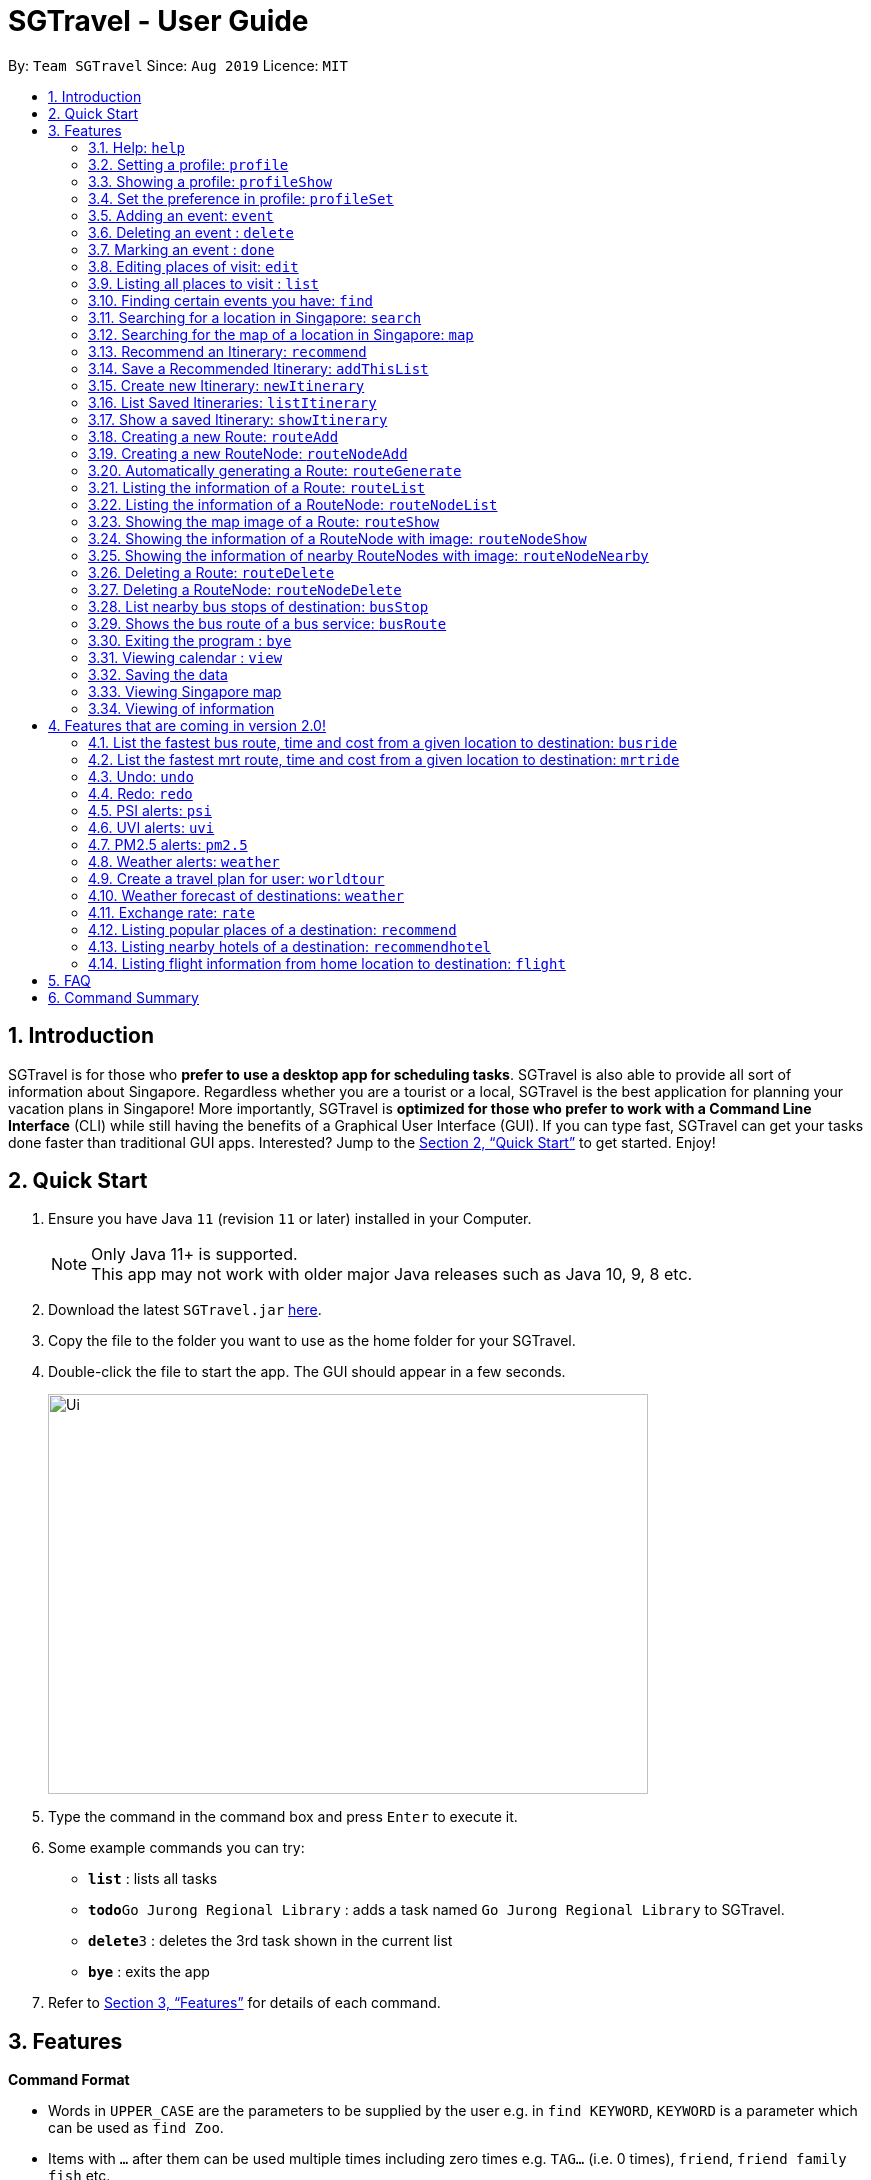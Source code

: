 = SGTravel - User Guide
:site-section: UserGuide
:toc:
:toc-title:
:toc-placement: preamble
:sectnums:
:imagesDir: images
:stylesDir: stylesheets
:xrefstyle: full
:experimental:
ifdef::env-github[]
:tip-caption: :bulb:
:note-caption: :information_source:
endif::[]
:repoURL: https://github.com/AY1920S1-CS2113T-W13-3/main

By: `Team SGTravel`      Since: `Aug 2019`      Licence: `MIT`

== Introduction

SGTravel is for those who *prefer to use a desktop app for scheduling tasks*. SGTravel is also able to provide all sort of information about Singapore. Regardless whether you are a tourist or a local, SGTravel is the best application for planning your vacation plans in Singapore! More importantly, SGTravel is *optimized for those who prefer to work with a Command Line Interface* (CLI) while still having the benefits of a Graphical User Interface (GUI). If you can type fast, SGTravel can get your tasks done faster than traditional GUI apps. Interested? Jump to the <<Quick Start>> to get started. Enjoy!

== Quick Start

.  Ensure you have Java `11` (revision `11` or later) installed in your Computer.
+
[NOTE]
Only Java 11+ is supported. +
This app may not work with older major Java releases such as Java 10, 9, 8 etc.
+
.  Download the latest `SGTravel.jar` link:{repoURL}/releases[here].
.  Copy the file to the folder you want to use as the home folder for your SGTravel.
.  Double-click the file to start the app. The GUI should appear in a few seconds.
+
image::Ui.png[width="600" height="400"]
+
.  Type the command in the command box and press kbd:[Enter] to execute it.
.  Some example commands you can try:

* *`list`* : lists all tasks
* **`todo`**`Go Jurong Regional Library` : adds a task named `Go Jurong Regional Library` to SGTravel.
* **`delete`**`3` : deletes the 3rd task shown in the current list
* *`bye`* : exits the app

.  Refer to <<Features>> for details of each command.

[[Features]]
== Features

====
*Command Format*

* Words in `UPPER_CASE` are the parameters to be supplied by the user e.g. in `find KEYWORD`, `KEYWORD` is a parameter which can be used as `find Zoo`.
* Items with `…`​ after them can be used multiple times including zero times e.g. `TAG...` (i.e. 0 times), `friend`, `friend family fish` etc.
====

=== Help: `help`

SGTravel shows the available commands to the user. +
Format: `help`

=== Setting a profile: `profile`

Setup a profile in SGTravel +
Format: `profile NAME BIRTHDAY`

Examples:

* `profile James 01/01/00`

=== Showing a profile: `profileShow`

SGTravel shows the current profile +
Format: `profileShow`

Examples:

* `profileShow`

=== Set the preference in profile: `profileSet`

SGTravel set the preferences of activity the users prefer to do in profile
Format: `profileSet CATEGORY STATE`

Vaild CATEGORY:

* `sports`
* `arts`
* `entertainment`
* `lifestyle`

Vaild STATE:

* `true`
* `false`

Examples:

* `profileSet sports true`

=== Adding an event: `event`

Adds an event to SGTravel +
Format: `event VENUE between DATE and DATE`

Examples:

* `event Geylang between Mon and Wed`

=== Deleting an event : `delete`

Deletes the specified event from SGTravel. +
Format: `delete INDEX`

****
* Deletes the event at the specified `INDEX`.
* The index refers to the index number shown in the displayed task list.
* The index *must be a positive integer* 1, 2, 3, ...
****

Examples:

* `list` +
`delete 2` +
Deletes the 2nd event in SGTravel.

=== Marking an event : `done`

Mark the specified event as done on SGTravel. +
Format: `done INDEX`

****
* Marks the event done at the specified `INDEX`.
* The index refers to the index number shown in the displayed task list.
* The index *must be a positive integer* 1, 2, 3, ...
****

Examples:

* `list` +
`done 2` +
Marks the 2nd event as done in SGTravel.

=== Editing places of visit: `edit`

Panel will automatically select an intial location and the current location will be glowing green in color. +

image::edit1.png[width="600" height="400"]

Users will use `up, down, left, right or ESC and Enter` key to then select the place of visit they want to edit. +
`Enter` selects and `ESC` deselects. +
Once an event is selected (orange), simply type in the new `VENUE/DATE` into the CLI depending on what is currently highlighted. +

image::edit2.png[width="600" height="400"]

Examples:

* `Orchard road` if updating the `VENUE`
* `Mon` or `12/12/12` if updating a `DATE`

To save the edits, type `save` or `done` or `x`. +
To discard the changes, type `close` or `end` or `X`.+
Alternatively, user can use `e INDEX LOCATION START_DATE END_DATE` +
Where `INDEX` is the index of the event, `LOCATION` is the new location of the event, the `START_DATE` is the start date of the event, the `END_DATE` of the end date of the event.

=== Listing all places to visit : `list`

SGTravel shows a list of all the places to visit in SGTravel. +
Format: `list`

=== Finding certain events you have: `find`

SGTravel shows the events whose names contain any of the given keywords. +
Format: `find KEYWORD`

****
* The search is case sensitive. e.g `Changi Airport` will match `Changi Airport`
****

Examples:

* `find Singapore` +
Returns `Singapore` and `Singapore Bishan`

=== Searching for a location in Singapore: `search`

SGTravel finds the location with the given keywords. +
Format: `search KEYWORD`

Examples:

* `find Bishan mrt`

=== Searching for the map of a location in Singapore: `map`

SGTravel finds the map of a location with the given keywords. +
Format: `map KEYWORD`

Examples:

* `map NUS`
+
image::Ui.png[width="600" height="400"]

=== Recommend an Itinerary: `recommend`

Get a recommended Itinerary List from SGTravel +
Format: `recommend HOTEL_LOCATION between START_DATE and END_DATE`

Examples:

* `recommend orchard between 23/04/19 and 25/04/19`

=== Save a Recommended Itinerary: `addThisList`

After SGTravel shows a recommended list, you can save this list using this command +
Format: `addThisList`

Examples:

* `recommend orchard between 23/04/19 and 25/04/19` then afterwards `addThisList`

=== Create new Itinerary: `newItinerary`

Creates a new itinerary from scratch +
Format: `newItinerary START_DATE END_DATE HOTEL_LOCATION ITINERARY_NAME DAY_NUMBER /venue VENUE_NAME /do TODO1 /and TODO2 /venue VENUE_NAME /do TODO1 /and TODO2 …. <day number> ….`

Examples:

An itinerary with muliple days.

* `newItinerary 23/04/15 25/04/15 MBS TwoDayHoliday 1 /venue Orchard /do dancing /and singing /and swinging 2 /venue Changi /do running /and jumping /and swinging`

A itinerary with multiple venues in 1 day.

* `newItinerary 23/04/15 24/04/15 Bedok SundayVacay 1 /venue Bedok /do swimming /and jumping /and swinging /venue Simei /do jogging /and running`

=== List Saved Itineraries: `listItinerary`

Returns the saved itineraries and their serial numbers +
Format: `listItinerary`

Example Output:

`Your Saved Itineraries are :`
   `1. TwoDayHoliday`
   `2. SundayVacay`

=== Show a saved Itinerary: `showItinerary`

Disaplays a specific saved Itinerary +
Format: `showItinerary ITIERARY_SERIAL_NUMBER`

Examples:

* `showItinerary 1`

Will show the `TwoDayHoliday` Itinerary.

=== Creating a new Route: `routeAdd`

Adds a new Route to SGTravel. +
Format: `routeAdd NAME`

****
* Creates a Route with the specified `NAME`.
****

Examples:

* `routeAdd Day trip to Sentosa`

=== Creating a new RouteNode: `routeNodeAdd`

Adds a new Route to SGTravel. +
Format: `routeNodeAdd INDEXROUTE INDEXNODE at LOCATION by CONSTRAINT`

****
* Creates a RouteNode with the specified `LOCATION` at the Route with specified 'INDEXROUTE'.
* If `INDEXNODE` is not specified, the RouteNode is added to the end of the Route, else it is added to position `INDEXNODE`.
* If `CONSTRAINT` is `bus`, the `LOCATION` must correspond to the bus stop's number.
* If `CONSTRAINT` is `mrt` instead, the `LOCATION` must correspond to the name of the MRT station.
****

Valid CONSTRAINT:

* `bus`
* `mrt`

Examples:

* `routeNodeAdd 1 1 at 17009 by bus`
* `routeNodeAdd 1 1 at ang mo kio by mrt`

=== Automatically generating a Route: `routeGenerate`

Automatically generates a new Route between 2 locations. +
Format: `routeGenerate STARTLOCATION to ENDLOCATION by CONSTRAINT`

****
* Creates a Route between the two locations `STARTLOCATION` and `ENDLOCATION`.
* `CONSTRAINT` refers to the mode of transport.
****

Valid CONSTRAINT:

* `bus`
* `mrt`

Examples:

* `routeGenerate amk hub to clementi by bus`

=== Listing the information of a Route: `routeList`

Lists the information about a Route. +
Format: `routeList INDEX_ROUTE`

****
* Lists the information of the Route at index `INDEX_ROUTE`.
****

Examples:

* `routeList 1`

=== Listing the information of a RouteNode: `routeNodeList`

Lists the information about a RouteNode. +
Format: `routeNodeList INDEX_ROUTE INDEX_NODE`

****
* Lists the information of the RouteNode at Route `INDEX_ROUTE` and index `INDEX_NODE`.
****

Examples:

* `routeNodeList 1 1`

=== Showing the map image of a Route: `routeShow`

Shows the map image of a Route. +
Format: `routeShow INDEX_ROUTE`

****
* Shows the map of the Route at `INDEX_ROUTE`.
****

Examples:

* `routeShow 1`
+
image::Ui.png[width="600" height="400"]

=== Showing the information of a RouteNode with image: `routeNodeShow`

Shows information and a map image of a RouteNode. +
Format: `routeNodeShow INDEX_ROUTE INDEX_NODE`

****
* Shows the information and map of the RouteNode at `INDEX_NODE` in Route at `INDEX_ROUTE`.
****

Examples:

* `routeNodeShow 1 1`

=== Showing the information of nearby RouteNodes with image: `routeNodeNearby`

Shows information of nearby bus stops and MRT stations to a RouteNode. +
Format: `routeNodeNearby INDEX_ROUTE INDEX_NODE`

****
* Shows the map of the RouteNode at `INDEX_NODE` in Route at `INDEX_ROUTE` and its nearby neighbours.
****


Examples:

* `routeNodeNearby 1 1`
+
image::Ui.png[width="600" height="400"]

=== Deleting a Route: `routeDelete`

Deletes a Route. +
Format: `routeDelete INDEX_ROUTE`

****
* Deletes a Route at `INDEX_ROUTE`.
****

Examples:

* `routeDelete 1 1`

=== Deleting a RouteNode: `routeNodeDelete`

Deletes a RouteNode. +
Format: `routeNodeDelete INDEX_ROUTE INDEX_NODE`

****
* Deletes a RouteNode at `INDEX_NODE` in Route at `INDEX_ROUTE`.
****

Examples:

* `routeNodeDelete 1 1`

=== List nearby bus stops of destination: `busStop`

SGTravel shows the information of current bus stop. +
Format: `busStop BUSCODE`

Examples:

* `busStop 17009`
* `busstop 17001`

=== Shows the bus route of a bus service: `busRoute`

SGTravel finds the bus route of a given bus service given the bus service number. +
Format: `busroute BUS_NUMBER`

Examples:

* `busRoute 96`
* `busRoute 193`

Examples:

* `help`

=== Exiting the program : `bye`

Exits the program. +
Format: `bye`

=== Viewing calendar : `view`

SGTravel will display a calendar containing the events. Click or hover to view other events on the same day. +
Format: `view`

image::Ui.png[width="600" height="400"]

=== Saving the data

SGTravel data are saved in the hard disk automatically after any command that changes the data. +
There is no need to save manually.

=== Viewing Singapore map

SGTravel will automatically display Singapore map when the relevant commands are invoke. +

=== Viewing of information

All relevant information will be displayed on a side panel of the SGTravel application when the relevant commands are invoke. +

== Features that are coming in version 2.0!

=== List the fastest bus route, time and cost from a given location to destination: `busride`

SGTravel provides fastest bus route, time and cost to destination. +
Format: `busride START DESTINATION`

Examples:

* `busride J-Cube Sentosa`

=== List the fastest mrt route, time and cost from a given location to destination: `mrtride`

SGTravel provides fastest mrt route, time and cost to destination. +
Format: `mrtride START DESTINATION`

Examples:

* `mrtride J-Cube Sentosa`


=== Undo: `undo`

SGTravel undos the last command. +

Examples:

* `undo`

=== Redo: `redo`

SGTravel redos the last undo. +

Examples:

* `redo`

=== PSI alerts: `psi`

SGTravel provides user with information on PSI-levels of all destinations in Singapore. +

Examples:

* `psi`

=== UVI alerts: `uvi`

SGTravel provides user with information on Ultra-violet Index of Singapore. +

Examples:

* `uvi`

=== PM2.5 alerts: `pm2.5`

SGTravel provides user with information on PM2.5-levels of all destinations in Singapore. +

Examples:

* `pm2.5`

=== Weather alerts: `weather`

SGTravel provides user with information on weather of all destinations in Singapore. +

Examples:

* `weather`

=== Create a travel plan for user: `worldtour`

SGTravel recommends a travelling plan (short path) based on the user's input of destinations. +
Format: `worldtour`

Examples:

* `worldtour`

=== Weather forecast of destinations: `weather`

SGTravel provides weather forecast for all destinations (including outside of Singapore) user have added. +
Format: `weather`

Examples:

* `weather`

=== Exchange rate: `rate`

SGTravel provides the currency exchange rate of the 2 currency user stated. +
Format: `rate CURRENCY /to CURRENCY`

Examples:

* `rate SGD /to RMB`

=== Listing popular places of a destination: `recommend`

SGTravel recommends popular places of visit at a given location. +
Format: `recommend LOCATION`

Examples:

* `recommend Toronto`

=== Listing nearby hotels of a destination: `recommendhotel`

SGTravel recommends hotels to stay at a given location. +
Format: `recommendhotel LOCATION`

Examples:

* `recommendhotel Disneyland Tokyo`

=== Listing flight information from home location to destination: `flight`

SGTravel recommends flights from current home location to the given destination. +
Format: `flight LOCATION`

Examples:

* `flight Los Angeles`

== FAQ

*Q*: How do I transfer my data to another Computer? +
*A*: Install the app in the other computer and overwrite the empty data file it creates with the file that contains the data of your previous SGTravel folder.

== Command Summary

* *Event* `event TASK /at DESCRIPTOR` +
e.g. `event Ferris wheel /at Singapore Flyer tomorrow`
* *Delete* : `delete INDEX` +
e.g. `delete 3`
* *Done* : `done INDEX` +
e.g. `done 2`
* *Find* : `find KEYWORD [MORE_KEYWORDS]` +
e.g. `find Singapore Korea`
* *Reminder* : `reminder`
* *List* : `list`
* *Bus Stop* : `busstop LOCATION` +
e.g. `busstop West Mall`
* *MRT Stop* : `mrtstop LOCATION` +
e.g. `mrtstop Marina Square`
* *Bus Route* : `busroute BUS_NUMBER` +
e.g. `busroute 975`
* *Bus Tour* : `bustour`
* *MRT Tour* : `mrttour`
* *Tour* : `tour`
* *Bus come* : `buscome BUS_STOP` +
e.g. `buscome 81024`
* *Bus Ride* : `busride START DEST` +
e.g. `busride Paragon Clarke Quay`
* *MRT Ride* : `mrtride START DEST` +
e.g. `mrtride Causeway Point Netwon Circus`
* *Taxi Ride* : `taxiride DEST` +
e.g. `taxiride Harbourfront`
* *Taxi* : `taxi`
* *Train* : `train`
* *Weather* : `weather`
* *Undo* : `undo`
* *Redo* : `redo`
* *Help* : `help`
* *Bye* : `bye`
* *Recommend* : `recommend LOCATION` +
e.g. `recommend Germany`
* *Flight info* : `flight LOCATION` +
e.g. `flight Iceland`
* *Tour* : `tour`
